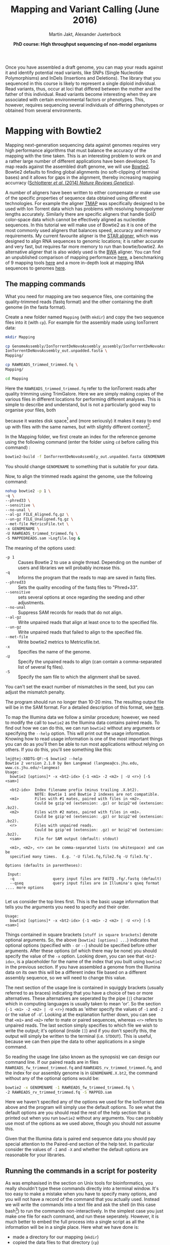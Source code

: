
#+LATEX_HEADER: \usepackage{grffile}
#+LATEX_HEADER: \usepackage{xcolor}
#+LATEX_HEADER: \hypersetup{
#+LATEX_HEADER:    colorlinks,
#+LATEX_HEADER:    linkcolor={red!50!black},
#+LATEX_HEADER:    citecolor={blue!50!black},
#+LATEX_HEADER:    urlcolor={blue!80!black}
#+LATEX_HEADER:}



#+LATEX_HEADER: \usepackage[inline]{enumitem} 
# #+LATEX_HEADER: \setdescription{style=multiline,leftmargin=3cm,font=\normalfont}

#+LATEX_HEADER: \usepackage{tikz,graphics,graphicx}

#+LATEX_HEADER: \usetikzlibrary{decorations.shapes,arrows,decorations.pathreplacing,decorations.pathmorphing,backgrounds}
#+LATEX_HEADER: \usetikzlibrary{decorations.pathmorphing}
#+LATEX_HEADER: \usetikzlibrary{shapes.geometric}

#+LATEX_HEADER:\usepackage{setspace}%% The linestretch
#+LATEX_HEADER:\singlespacing

#+LATEX_HEADER:\usepackage[format=hang,indention=0cm,singlelinecheck=true,justification=raggedright,labelfont={normalsize,bf},textfont={normalsize}]{caption} % 


#+LATEX_HEADER:\usepackage{vmargin}
#+LATEX_HEADER:\setpapersize{A4}
#+LATEX_HEADER:\setmarginsrb{2.5cm}{1cm}% links, oben
#+LATEX_HEADER:                                                {2.5cm}{2cm}% rechts, unten
#+LATEX_HEADER:                                                {12pt}{30pt}% Kopf: Höhe, Abstand
#+LATEX_HEADER:                                                {12pt}{30pt}% Fuß: Höhe, AB     
                                                

# #+LATEX_HEADER:\usepackage[babel,english=british]{csquotes}

# #+LATEX_HEADER:% English quotes are used.                                       

#+LATEX_HEADER: \usepackage{upquote}
                                        
# #+LATEX_HEADER:\usepackage[english]{babel}                                     

                                

#+LATEX_HEADER: %  use straight quotes when printing a command in minted

#+LATEX_HEADER: \AtBeginDocument{%
#+LATEX_HEADER: \def\PYZsq{\textquotesingle}%
#+LATEX_HEADER: }        

#+LATEX_HEADER: \setlength{\parindent}{0pt}
#+LATEX_HEADER: \setlength{\parskip}{\baselineskip}

#+LATEX_HEADER: \usepackage{minted}
#+LATEX_HEADER: \definecolor{mintedbackground}{rgb}{0.85,0.85,0.85}
#+LATEX_HEADER: \newminted{common-lisp}{fontsize=\footnotesize}


#+TITLE: *Mapping and Variant Calling* (June 2016)
#+AUTHOR: Martin Jakt, Alexander Jueterbock
#+DATE: *PhD course: High throughput sequencing of non-model organisms*
#+EMAIL: Nord University, Norway

#+OPTIONS: toc:t H:3 email:t author:t num:t creator:t


#+name: setup-minted
#+begin_src emacs-lisp :exports results :results silent
(setq org-latex-listings 'minted)
(setq org-latex-custom-lang-environments
        '((emacs-lisp "common-lispcode")))

(setq org-latex-minted-options
      '(("fontsize" "\\scriptsize")
        ("bgcolor=mintedbackground")
        ("linenos" "")))

(setq org-latex-to-pdf-process
           '("pdflatex -shell-escape -interaction nonstopmode -output-directory %o %f"
             "pdflatex -shell-escape -interaction nonstopmode -output-directory %o %f"
             "pdflatex -shell-escape -interaction nonstopmode -output-directory %o %f"))	      
#+end_src

Once you have assembled a draft genome, you can map your reads against it
and identify potential read variants, like SNPs (Single Nucleotide
Polymorphisms) and InDels (Insertions and Deletions). The library that
you sequenced in this course is likely to represent a single diploid
individual. Read variants, thus, occur at loci that differed between
the mother and the father of this individual. Read variants become
interesting when they are associated with certain environmental
factors or phenotypes. This, however, requires sequencing several
individuals of differing phenotypes or obtained from several  
environments.

* Mapping with Bowtie2
Mapping next-generation sequencing data against genomes requires very high
performance algorithms that must balance the accuracy of the mapping with the
time taken. This is an interesting problem to work on and a rather large
number of different applications have been developed. 
To map reads against the assembled draft genome, we will use [[http://bowtie-bio.sourceforge.net/bowtie2/index.shtml][Bowtie2]].
Bowtie2 defaults to finding global alignments (no soft-clipping of
terminal bases) and it allows for gaps in the alignment, thereby
increasing mapping accurracy ([[http://www.nature.com/nrg/journal/v15/n11/full/nrg3803.html][Schlotterer /et al/. (2014) /Nature
Reviews Genetics/]]). 

A number of aligners have been written to either compensate or make use of
the specific properties of sequence data obtained using different
technologies. For example the aligner [[https://www.google.no/url?sa=t&rct=j&q=&esrc=s&source=web&cd=5&ved=0CD4QFjAE&url=https%3A%2F%2Fgithub.com%2Fiontorrent%2FTMAP&ei=1u07VZCXFYGqywPBz4DoDg&usg=AFQjCNE3vZXuQ1ygljhBcrozKj_nBU84TQ&sig2=u5_YVYBE904ay-9oLUuMOQ&bvm=bv.91665533,d.bGQ][TMAP]] was specifically
designed to be used with Ion Torrent data which has problems with resolving
homopolymer lengths accurately. Similarly there are specific aligners that
handle SoliD color-space data which cannot be effectively aligned as
nucleotide sequences. In this tutorial we will make use of Bowtie2 as it is
one of the most commonly used aligners that balances speed, accuracy and
memory requirements. My current favourite aligner is the [[http://bioinformatics.oxfordjournals.org/content/early/2012/10/25/bioinformatics.bts635][STAR aligner]], which
was designed to align RNA sequences to genomic locations; it is rather
accurate and very fast, but requires far more memory to run than bowtie/bowtie2.
An alternative aligner that is also widely used is the [[http://bio-bwa.sourceforge.net/][BWA]] aligner. You can
find an unpublished comparison of mapping performance [[http://genomespot.blogspot.no/2014/11/dna-aligner-accuracy-bwa-bowtie-soap.html][here]], a benchmarking of
9 mapping tools [[http://bmcbioinformatics.biomedcentral.com/articles/10.1186/1471-2105-14-184][here]] and a more in-depth look at mapping RNA sequences to genomes [[http://www.nature.com/nmeth/journal/v10/n12/full/nmeth.2722.html][here]].

** The mapping commands

What you need for mapping are two sequence files, one containing the
quality-trimmed reads (fastq format) and the other containing the draft genome
(in the fasta format).

Create a new folder named =Mapping= (with =mkdir=) and copy the two
sequence files into it (with =cp=). For example for the assembly made using
IonTorrent data:


#+begin_src sh
mkdir Mapping

cp GenomeAssembly/IonTorrentDeNovoAssembly_assembly/IonTorrentDeNovoAssembly_d_results/\
IonTorrentDeNovoAssembly_out.unpadded.fasta \
Mapping/

cp RAWREADS_trimmed_trimmed.fq \
Mapping/

cd Mapping
#+end_src


Here the =RAWREADS_trimmed_trimmed.fq= refer to the IonTorrent reads after
quality trimming using TrimGalore. Here we are simply making copies of the
various files in different locations for performing different analyses. This is simple to describe and
understand, but is not a particularly good way to organise your files, both

because it wastes disk space[fn:: In some modern file systems that make use of Copy-On-Write, there
won't actually be any copying of the data unless one of the files is modified.
] and (more seriously) it makes it
easy to end up with files with the same names, but with slightly different
content[fn:: How to handle lots of files created by various versions of data
flows or pipelines is not a simple problem and there are many systems that
have been developed to address such problems. This comes under the general
heading of version control systems, and is outside the scope of this
course. In general though, it is wise to follow rule number one of database design:
'never store a piece of information in more than one location'. I.e. don't
copy stuff around like we are doing here.].

In the Mapping folder, we first create an index for the reference genome using the
following command (enter the folder using =cd= before calling this command) :

#+begin_src sh  
bowtie2-build -f IonTorrentDeNovoAssembly_out.unpadded.fasta GENOMENAME
#+end_src 

You should change =GENOMENAME= to something that is suitable for your data.

Now, to align the trimmed reads against the genome, use the following command:

#+begin_src sh
nohup bowtie2 -p 1 \
-q \
--phred33 \
--sensitive \
--no-unal \
--al-gz FILE_Aligned.fq.gz \
--un-gz FILE_Unaligned.fq.gz \
--met-file MetricsFile.txt \
-x GENOMENAME \
-U RAWREADS_trimmed_trimmed.fq \
-S MAPPEDREADS.sam >Logfile.log &
#+end_src

The meaning of the options used:

- =-p 1= :: Causes Bowtie 2 to use a single thread.
	    Depending on the number of users and libraries we will  probably increase this.
- =-q= :: Informs the program that the reads to map are saved in fastq files.
- =--phred33= :: Sets the quality encoding of the fastq files to  "Phred+33".
- =--sensitive= :: sets several options at once regarding the seeding and other adjustments.
- =--no-unal= :: Suppress SAM records for reads that do not align.
- =--al-gz= :: Write unpaired reads that align at least once to to the specified file.
- =--un-gz= :: Write unpaired reads that failed to align to the specified file.
- =--met-file= :: Write bowtie2 metrics to Metricsfile.txt.
- =-x= :: Specifies the name of the genome.
- =-U= :: Specify the unpaired reads to align (can contain a comma-separated list of several fq files).
- =-S= :: Specify the sam file to which the alignment shall be saved.

You can't set the exact number of mismatches in the seed, but you can
adjust the mismatch penalty.  

The program should run no longer than 10-20 mins. The resulting output file will be
in the SAM format. For a detailed description of this format, see [[https://samtools.github.io/hts-specs/SAMv1.pdf][here]].

To map the Illumina data we follow a similar procedure; however, we need to
modify the call to =bowtie2= as the Illumina data contains paired reads. To find
out how we can do this, we can run =bowtie2= without any arguments or
specifying the =--help= option. This will
print out the usage information. Knowing how to read usage information is one
of the most important things you can do as you'll then be able to run most
applications without relying on others. If you do this, you'll see something
like this:

#+begin_src console
lmj@tej-X8DTG-QF:~$ bowtie2 --help
Bowtie 2 version 2.1.0 by Ben Langmead (langmea@cs.jhu.edu, www.cs.jhu.edu/~langmea)
Usage: 
  bowtie2 [options]* -x <bt2-idx> {-1 <m1> -2 <m2> | -U <r>} [-S <sam>]

  <bt2-idx>  Index filename prefix (minus trailing .X.bt2).
             NOTE: Bowtie 1 and Bowtie 2 indexes are not compatible.
  <m1>       Files with #1 mates, paired with files in <m2>.
             Could be gzip'ed (extension: .gz) or bzip2'ed (extension: .bz2).
  <m2>       Files with #2 mates, paired with files in <m1>.
             Could be gzip'ed (extension: .gz) or bzip2'ed (extension: .bz2).
  <r>        Files with unpaired reads.
             Could be gzip'ed (extension: .gz) or bzip2'ed (extension: .bz2).
  <sam>      File for SAM output (default: stdout)

  <m1>, <m2>, <r> can be comma-separated lists (no whitespace) and can be
  specified many times.  E.g. '-U file1.fq,file2.fq -U file3.fq'.

Options (defaults in parentheses):

 Input:
  -q                 query input files are FASTQ .fq/.fastq (default)
  --qseq             query input files are in Illumina's qseq format
.... more options

#+end_src


Let us consider the top lines first. This is the basic usage information
that tells you the arguments you need to specify and their order.

#+begin_src console
Usage: 
  bowtie2 [options]* -x <bt2-idx> {-1 <m1> -2 <m2> | -U <r>} [-S <sam>]
#+end_src

Things contained in square brackets =[stuff in square brackets]= denote
optional arguments. So, the above (=bowtie2 [options] ...=) indicates that optional options (specified
with =-= or =--=) should be specified before other arguments. After these
options (of which there may be none) you should specify the value of the =-x=
option. Looking down, you can see that =<bt2-idx>=, is a placeholder for
the name of the index that you built using =bowtie2= in the
previous section. If you have assembled a genome from the Illumina data on
its own this will be a different index file based on a different assembly
sequence, so we will need to change this value.

The next section of the usage line is contained in squiggly brackets (usually
referred to as braces) indicating that you have a choice of two or more
alternatives. These alternatives are seperated by the pipe (=|=) character
which in computing languages is usually taken to mean 'or'. So the section 
={-1 <m1> -2 <m2> | -U <r>}= reads as 'either specify the values of =-1= and
=-2= or the value of =-U='. Looking at the explanation further down, you can
see that =<m1>= and =<m2>= refer to mate or paired sequences, whereas =<r>=
refers to unpaired reads. The last section simply specifies to which file we
wish to write the output; it's optional (inside =[]=) and if you don't specify this, 
the output will simply be
written to the terminal (i.e. =STDOUT=). This is useful, because we can then
pipe the data to other applications in a single command.

So reading the usage line (also known as the synopsis) we can design our
command line. If our paired reads are in files
=RAWREADS_fw_trimmed_trimmed.fq= and 
=RAWREADS_rv_trimmed_trimmed.fq=, and the index for our assembly genome is in 
=GENOMENAME.X.bt2=, the command without any of the optional options would be:

#+begin_src sh
bowtie2 -x GENOMENAME -1 RAWREADS_fw_trimmed_trimmed.fq \
-2 RAWREADS_rv_trimmed_trimmed.fq -S MAPPED.sam
#+end_src

Here we haven't specifed any of the options we used for the IonTorrent data
above and the program will simply use the default options. To see what the
default options are you should read the rest of the help section that is
printed out when you run =bowtie2= without any arguments. You can probably
use most of the options as we used above, though you should not assume this.

Given that the Illumina data is paired end sequence data you should pay
special attention to the Paired-end section of the help text. In particular
consider the values of =-I= and =-X= and whether the default options are
reasonable for your libraries.

** Running the commands in a script for posterity

As was emphasised in the section on Unix tools for bioinformatics, you really
shouldn't type these commands directly into a terminal window. It's too easy
to make a mistake when you have to specify many options, and you will not
have a record of the command that you actually used. Instead we will write
the commands into a text file and ask the shell (in this case
bash[fn:: bash stands for Bourne Again Shell, and is a bit of a joke on the
fact that Bash is an extension or enhancement of the Bourne shell. These days
it's probably the most common shell used, but as always there are people who
consider it an abomination.]) to run the commands non-interactively. In the simplest case
you just make one file for each command, and run these seperately. However,
it is much better to embed the full process into a single script as all the
information will be in a single place. Here what we have done is:

- made a directory for our mapping (=mkdir=)
- copied the data files to that directory (=cp=)
- entered the directory (=cd=)
- run bowtie2 to make an index
- run bowtie2 to map the sequences

We can put all of those commands into a single shell script, or we can make
the directories manually and only include the more complicated commands in
the script. Which is better depends a little bit on the situation; if you
have lots of different sequence files that you wish to map in different ways
then you might want to put all the directory commands into the script;
ideally doing this in an automated way using loops and
assembling the directory names automatically. However, here I would suggest
the simple option of manually making the directories and having simpler
script files to avoid using more complex shell scripting.

Hence once you have created the appropriate directory and copied the sequence
files (as above) you can write (eg: =nano pgm_map.sh=) a script (to map
IonTorrent data) that looks a bit like:

#+begin_src sh
#!/bin/bash

## here you can define some variables that specify the names of
## input and output files

RAWREADS=breiflabb_pgm
GENOMENAME=breiflabb_pgm
FILE="$GENOMENAME"_bt2

## note that when you use the variables you have to put a $
## sign in front of them
## and if you want to concatenate to words you need to
## to quote the variables so that the shell knows where
## the variable ends

## first build the index:
bowtie2-build -f IonTorrentDeNovoAssembly_out.unpadded.fasta $GENOMENAME

## then use that to map the sequences:
bowtie2 -p 1 -q -phred33 --sensitive --no-unal \
--al-gz "$FILE"_Aligned.fq.gz --un-gz "$FILE"_Unaligned.fq.gz \
--met-file MetricsFile.txt \
-x $GENOMENAME -U $RAWREADS_trimmed_trimmed.fq \
-S "$GENOMENAME"_bt2_mapped.sam > bt2_log.log

## here you can put some comments to indicate what the different
## options mean and why you have chosen them
#+end_src

To run this script (=pgm_map.sh=) you can manually invoke the bash
interpreter:

#+begin_src sh
bash pgm_map.sh
#+end_src 

Or you can change the permissions of the file and run it directly as its own program:

#+begin_src sh
chmod +x pgm_map.sh
./pgm_map.sh
#+end_src

Of course, as before, you should probably run it using =nohup=:

#+begin_src sh
nohup bash pgm_map.sh > map_log &
#+end_src

** The (lack of) directory structure
If you follow these procedures you will end up with one or more directories containing
copies of the raw reads, the assembly sequence, genome index files, and as you keep following the
instructions below, a whole load of other files. This really is a bit of an unholy
mess. Don't do this at home. Instead try to set up directory structures that
make sense for your project and try to follow some sort of rules as to what
goes where. This is most easily established by running the analyses through scripts
that you can reuse for new data. As usual though, there isn't that much point
in trying to work out exactly how to structure your project before you started
as you will almost certainly wish to change it as it develops. Learn the
Unix basics well and this won't be a problem.

* Filter mappings
To remove unmapped reads, reads below a mapping quality of 20, and
reads that were not aligned uniquely (reads that were mapped to >1
places in the genome), use the python script [[http://marinetics.org/2015/03/03/Bowtie2Filtering.html][Bowtie2Filtering.py]]:

#+begin_src sh
Bowtie2Filtering.py -mq -u -a -s MAPPEDREADS.sam 
#+end_src

Your filtered reads will be saved in =MAPPEDREADSfiltered.sam=

Alternatively, you can 
use [[http://samtools.sourceforge.net/samtools.shtml#mpileup][samtools]] to filter out reads with a mapping quality <20:

#+begin_src sh
samtools view -Sh -q 20 -o MAPPEDREADS_QualityAbove20.sam MAPPEDREADS.sam
#+end_src

Options:

- =-S= :: Input is in the sam format
- =-h= :: Include the samfile header in the output 
- =-q= :: Skip alignments with a mapping quality below 20

Note that it is usually possible to limit the alignments reported by the
mapping program by adjusting the options; for at least some programs you can
instruct the program to only report unique matches and so it might seem
unnecessary to perform post-filtering steps like these. However, given that
the mapping process takes far more time than the filtering process it often
makes sense to map using permissive criteria and then to filter these
depending on the questions being addressed.

** Removing duplicate reads
After quality-trimming, we counted the fraction of duplicate
reads. Duplicate reads have the same start and end
coordinates and map to the same region. Duplicates result from primer
or PCR bias towards these reads. As they can skew genotype estimates,
they should be removed before SNP calling.

To remove duplicates, we will use 'MarkDuplicates' from the [[https://broadinstitute.github.io/picard/command-line-overview.html][Picard
command line tools]]. An alternative tool is [[http://samtools.sourceforge.net/samtools.shtml][samtools]] rmdup, which
considers single-end reads to be duplicates when their mapping
locations are the same - even if the base composition differs between
the reads.

First, we need to convert our sam file to a bam file (a binary,
compressed version of a sam file that is not human-readable) and sort
the reads by the leftmost mapping coordinates.

#+begin_src sh
samtools view -bSh MAPPEDREADS.sam  > MAPPEDREADS.bam
samtools sort -o MAPPEDREADS_sorted.bam MAPPEDREADS.bam
#+end_src

Meaning of the options:
- =-b= :: output in bam format
- =-S= :: input in sam format
- =-h= :: include the header in the output

# You can get a quick overview of the number of estimated duplicates in
# the alignment with the following command:

# #+begin_src sh
# samtools flagstat MAPPEDREADS_sorted.bam
# #+end_src

Then, you can use the 'MarkDuplicates' tool from Picard
to remove the duplicates from the sorted bam file. Here we invoke
the Picard tools using the command =picard-tools=. However, 
there isn't actually any such program. The Picard tools are implemented
as a Java archive, and to be run should invoke the java virtual machine 
(or run time environment). If you look at the documentation on the 
Picard tool [[http://broadinstitute.github.io/picard/][web site]] it will tell you to invoke the Picard tools using:

#+begin_src sh
java jvm-args -jar picard.jar PicardToolName OPTION1=value1 OPTION2=value2...
#+end_src

That's a bit of a mouthful, and in order to use it you would also need to know where
to find the picard.jar file. To simplify this, I've set up an alias to
this command using the =alias= program. This has been added to the end
of your =.bashrc= files which are read by =bash= when you log in to
your account (try =more .bashrc= after logging in to see the contents
of this file). At the end of the =.bashrc= file you will find following
lines:

#+begin_src sh
## in order to run picard-tools as picard tools we set up an alias
alias picard-tools='java -jar /usr/local/picard-tools/picard.jar'
#+end_src

As a result, when you type =picard-tools= into your terminal, the shell actually sees
=java -jar /usr/local/picard-tools/picard.jar=, after which you can specify the
tool and the options you wish to use. Note that this isn't standard in any way,
and that you may need to use the Picard tools differently depending on your
local setup. Doing it this way also doesn't let you specify any options to the
java virtual machine (the =jvm-args= above) and if for whatever reason you need
to do this you will have to use the full command as shown above.

To remove duplicates using the Picard MarkDuplicates tool we can then simply:

#+begin_src sh
picard-tools MarkDuplicates \
INPUT=MAPPEDREADS_sorted.bam \
OUTPUT=MAPPEDREADS_dedup.bam \
METRICS_FILE=MAPPED_metricsfile \
ASSUME_SORTED=true \
VALIDATION_STRINGENCY=SILENT \
REMOVE_DUPLICATES=true
#+end_src

Duplication metrics will be written to the =MAPPED_metricsfile=. We again
very strongly recommend that you put these commands into a shell file and run
that rather than to run directly from the command line.


** Re-alignment around indels
Reads that are spanning InDels are often misaligned and can result in
false SNPs (see [[http://www.nature.com/nrg/journal/v15/n11/full/nrg3803.html][Schlotterer /et al/. (2014) /Nature Reviews
Genetics/]]). These reads should be removed or re-aligned. We have not
enough time to re-align the reads in this course but the required
steps (using [[https://www.broadinstitute.org/gatk/][GATK]]) are described in detail here:
http://sfg.stanforde.edu/SFG.pdf.

* Visualizing alignments
** Samtools tview: command-line viewer
The command line tool samtools tview allows you to view your
alignments directly in the command line window. What you need is the
reference genome (fasta file) and the sorted and deduplicated
alignment file (bam file). First, you need to index the bam file
before using =samtools tview=:


#+begin_src sh
samtools index MAPPEDREADS_dedup.bam

samtools tview MAPPEDREADS_dedup.bam \
IonTorrentDeNovoAssembly_out.unpadded.fasta
#+end_src


Fig. [[fig:tview]] shows a screenshot of tview.  When you hit the =?= on
your keyboard, you will see the range of options to navigate through
the alignment. You can change the contig that you are looking at by
hitting =g= and then enter in the Goto-window the name of the contig,
like =IonTorrentDeNovoAssembly_c3=.  You can exit the alignment viewer
by hitting =q=.

#+name: fig:tview
#+CAPTION: Screenshot of tview
#+ATTR_LaTeX: :width 14.5cm
[[file:tview.png]]

#+begin_latex
\clearpage
#+end_latex
** IGV: viewer with a graphical user interface
I bet that many of you prefer to look at the alignment in a graphical
user interface. A decent free alignment viewer is [[https://www.broadinstitute.org/igv/][igv]], the Integrative
Genomics Viewer (see Fig. [[fig:igv]] for a screenshot). Once you have
registered, you can launch the program with Java Web Start. We can't
promise that this works well in the course, since everything that
relies on a graphical user interface can be quite slow when using a
remote connection. Thus, you might want to download the required files
(deduplicated SAM file and reference genome) and try out igv on your
private computer. The interface is pretty much self-explanatory. To
look at the alignment, you first need to load a genome and then add
the mapped, sorted and indexed bam file.



#+name: fig:igv
#+CAPTION: Screenshot of igv with reads aligned to a reference and colored mismatches
#+ATTR_LaTeX: :width 17cm
[[file:igv.png]]

#+begin_latex
\clearpage
#+end_latex
* BONUS: SNP calling with samtools mpileup and bcftools
Given sequences aligned to a reference it seems that it should be trivial to
identify sequence variants. Surely any mismatches between the reference (in this case our assembly)
and reads is evidence for the
presence of a sequence variant. However, if the probability of observing a
sequencing error is larger than the frequency of sequence variants within the
population (an individual can be considered as a population of
two haploid genomes) then most sequence mismatches will be caused by
sequencing errors. This is usually the case (and overwhelmingly so) when looking at individuals from
within a single species and in order to identify a position as a sequence
variant we need to have more than one read diverging from the reference. How
many reads are required depends on the total number of reads, the qualities
of those reads and the expected variant frequency. If we are sequencing
populations, then we also have to consider the rarity of a given allele;
the rarer the allele one wishes to discover the larger the sequencing coverage
required. This has led to the
development of a rather large number of variant detection algorithms and
programs (see
[[http://www.nature.com/nrg/journal/v15/n11/fig_tab/nrg3803_T3.html][table 3]] of [[http://www.nature.com/nrg/journal/v15/n11/full/nrg3803.html][Schlotterer /et al/]] for a list), and the difficulty of balancing
computation times, sensititivy and accuracy makes it likely that more methods
and or implementations will be written.

Here we will use the =samtools mpileup= in conjuction with 
=bcftools=. Computationally these are some of the simplest ways to detect variants
and are widely used. For more in depth analyses we would recommend that you
consider using other tool sets that have the potential to provide more
accurate variant detection at the cost of more processing time.

The tool =samtools mpileup= defaults to creating a pileup file, which summarizes aligned
base calls in a text format (See [[http://samtools.sourceforge.net/samtools.shtml][here]] for an overview of its options, and here for a detailed characterization of
a pileup file http://samtools.sourceforge.net/pileup.shtml). If you
call =samtools mpileup= with the =-u= or =-g= option the
output format is a vcf or bcf (compressed binary version of vcf) file;
vcf stands for 'variant call format'. Its format specifications are
described [[https://samtools.github.io/hts-specs/VCFv4.2.pdf][here]] and summarized in Fig. [[fig:vcf]].

The first step for calling SNPs from your aligned and deduplicated
reads is:

#+begin_src sh
samtools mpileup -g \
-f \
IonTorrentDeNovoAssembly_out.unpadded.fasta \
-q 20 \
-Q 20 \
-t DP \
-t SP \
MAPPEDREADS_dedup.bam  > MAPPEDREADS_dedup.bcf
#+end_src 

The chosen options are described on this [[http://samtools.sourceforge.net/samtools.shtml][page]]. By setting the =-t SP= and
=-t DP= tags, samtools mpileup provides:

- =-t SP= :: per-sample Phred-scaled strand bias P-value
- =-t DP= :: per sample read depth


To call SNPs from the bcf file, we use bcftools:

#+begin_src sh
bcftools call -vm -V indels MAPPEDREADS_dedup.bcf >  MAPPEDREADS_variants.vcf
#+end_src


Options:
- =-v= :: Output variant sites only
- =-V indels= :: Skip indels
- =-m= :: model for multiallelic and rare-variant calling


#+CAPTION: VCF file overview from [[http://vcftools.sourceforge.net/VCF-poster.pdf][Petr Danecek]]
#+name: fig:vcf
#+ATTR_LaTeX: :width 17cm
[[file:DanecekVcfFile.png]]



To count how many SNPs were found, use the following command:

#+begin_src sh
grep -v -c '^#' MAPPEDREADS_variants.vcf
#+end_src

The option =-v= in combination with =^#= excludes all header lines
that start with (=^=) the =#=-sign. With the =-c= option, grep counts
the lines instead of writing them out.


To filter out SNPs that are low quality or covered by low depth, we
can use the =vcfutils.pl varFilter= that comes with samtools:

#+begin_src sh
vcfutils.pl varFilter -d 5 -w 3 -Q 20  MAPPEDREADS_variants.vcf > MAPPEDREADS_variants_filtered.vcf
#+end_src


Options used:
- =-d 5= :: minimum read depth of 5
- =-w 3= :: SNP within 3 bp around a gap to be filtered. This may be
     an alternative solution to re-alignment around indels
- =-Q 20= ::  minimum mapping quality of 20

Another useful option can be:
- =-1 0.0001= :: min P-value for strand bias (given the PV4-tag in the
     vcf file). We obtained the PV4-tag by setting the =-t SP= tag in
     =samtools mpileup=. This option filters out the SNPs that have a
     strong strand-bias: SNPs that are supported by one strand and not
     the other.


Count how many SNPs are left after filtering

#+begin_src sh
grep -v -c '^#' MAPPEDREADS_variants_filtered.vcf
#+end_src

The SNPs can be visualized with IGV. For this, we first need to
compress and index the vcf files: 

#+begin_src sh
bgzip -c \
MAPPEDREADS_variants_filtered.vcf \
> MAPPEDREADS_variants_filtered.vcf.gz

tabix \
-p vcf \
MAPPEDREADS_variants_filtered.vcf.gz
#+end_src

Open IGV and load the indexed bam file and the indexed vcf file.

# XX 3.5 Visualize the SNPs using IGV ? We did that in the UK course. 
